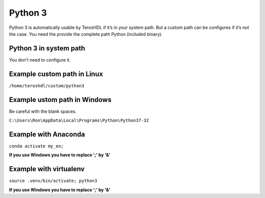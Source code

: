 .. _python:

Python 3
========


Python 3 is automatically usable by TerosHDL if it’s in your system path. But a custom path can be configures 
if it’s not the case. You need the provide the complete path Python (included binary).

.. image:: images/config_python.png

Python 3 in system path
----------------------

You don't need to configure it.

Example custom path in Linux
-----------------------------

``/home/teroshdl/custom/python3``


Example ustom path in Windows
-----------------------------

Be careful with the blank spaces.

``C:\Users\Ron\AppData\Local\Programs\Python\Python37-32``

Example with Anaconda
---------------------

``conda activate my_en;``

**If you use Windows you have to replace ';' by '&'**


Example with virtualenv
-----------------------

``source .venv/bin/activate; python3``

**If you use Windows you have to replace ';' by '&'**

